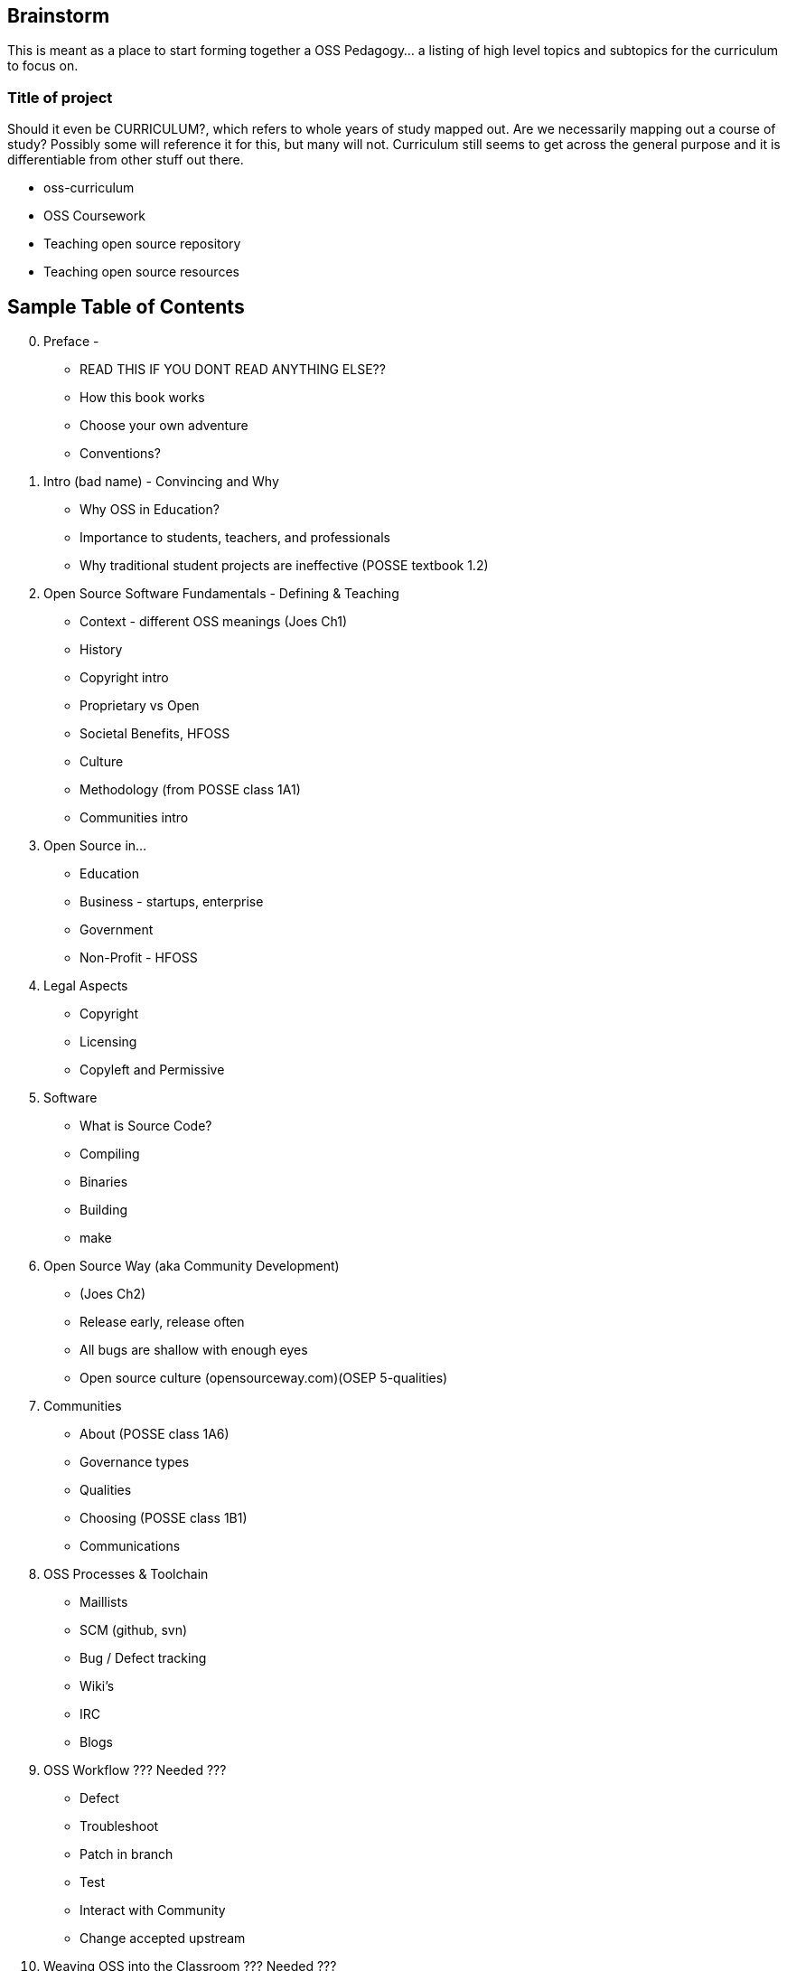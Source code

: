 == Brainstorm
This is meant as a place to start forming together a OSS Pedagogy... a listing of high level topics and subtopics for the curriculum to focus on.

=== Title of project
Should it even be CURRICULUM?, which refers to whole years of study mapped out. Are we necessarily mapping out a course of study? Possibly some will reference it for this, but many will not. Curriculum still seems to get across the general purpose and it is differentiable from other stuff out there.

 * oss-curriculum
 * OSS Coursework
 * Teaching open source repository
 * Teaching open source resources


== Sample Table of Contents

[start=0]
 . Preface - 
     * READ THIS IF YOU DONT READ ANYTHING ELSE??
	 * How this book works
	 * Choose your own adventure
	 * Conventions?
 . Intro (bad name) - Convincing and Why
     * Why OSS in Education?
     * Importance to students, teachers, and professionals
     * Why traditional student projects are ineffective (POSSE textbook 1.2)
 . Open Source Software Fundamentals - Defining & Teaching
     * Context - different OSS meanings (Joes Ch1)
     * History
     * Copyright intro
     * Proprietary vs Open
     * Societal Benefits, HFOSS
     * Culture
     * Methodology (from POSSE class 1A1)
     * Communities intro
 . Open Source in...
     * Education
     * Business - startups, enterprise
     * Government
     * Non-Profit - HFOSS
 . Legal Aspects
     * Copyright
     * Licensing
     * Copyleft and Permissive
 . Software
     * What is Source Code?
     * Compiling
     * Binaries
     * Building
	 * make
 . Open Source Way (aka Community Development)
     * (Joes Ch2)
     * Release early, release often
     * All bugs are shallow with enough eyes
     * Open source culture (opensourceway.com)(OSEP 5-qualities)
 . Communities
     * About (POSSE class 1A6)
     * Governance types
     * Qualities
     * Choosing (POSSE class 1B1)
     * Communications
 . OSS Processes & Toolchain
     * Maillists
     * SCM (github, svn)
     * Bug / Defect tracking
     * Wiki's
     * IRC
     * Blogs
 . OSS Workflow ??? Needed ???
     * Defect
     * Troubleshoot
     * Patch in branch
     * Test
     * Interact with Community
     * Change accepted upstream
 . Weaving OSS into the Classroom ??? Needed ???
     * Are all of the various activities / exercises doing this?
     * What have past teachers found?
     * Tips and tricks
     * Lessons learned


== TODOs

 * Database for activities / exercizes - no doubt that these eventually need to go into a database and be referenced by other material; the need for users to interact, rate, leave comments on each activity is vital; We will want to reference the same activities in multiple sections; Users may want to sort activities by type, difficulty, etc

 * Consider Jim Jagielski's Governance document (OSAS home.corp)

 * Blogging - How essentual is this? Asks OSAS list...